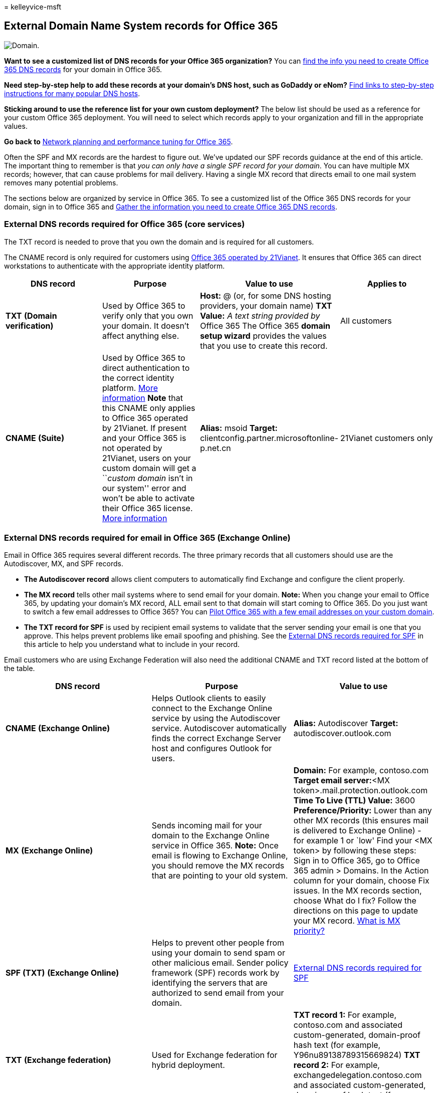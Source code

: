 = 
kelleyvice-msft

== External Domain Name System records for Office 365

image::../media/e05b1c78-1df0-4200-ba40-6e26b7ead68f.png[Domain.]

*Want to see a customized list of DNS records for your Office 365
organization?* You can
link:../admin/get-help-with-domains/information-for-dns-records.md[find
the info you need to create Office 365 DNS records] for your domain in
Office 365.

*Need step-by-step help to add these records at your domain’s DNS host,
such as GoDaddy or eNom?*
link:../admin/get-help-with-domains/create-dns-records-at-any-dns-hosting-provider.md[Find
links to step-by-step instructions for many popular DNS hosts].

*Sticking around to use the reference list for your own custom
deployment?* The below list should be used as a reference for your
custom Office 365 deployment. You will need to select which records
apply to your organization and fill in the appropriate values.

*Go back to* link:./network-planning-and-performance.md[Network planning
and performance tuning for Office 365].

Often the SPF and MX records are the hardest to figure out. We’ve
updated our SPF records guidance at the end of this article. The
important thing to remember is that _you can only have a single SPF
record for your domain_. You can have multiple MX records; however, that
can cause problems for mail delivery. Having a single MX record that
directs email to one mail system removes many potential problems.

The sections below are organized by service in Office 365. To see a
customized list of the Office 365 DNS records for your domain, sign in
to Office 365 and
https://support.office.com/article/77f90d4a-dc7f-4f09-8972-c1b03ea85a67[Gather
the information you need to create Office 365 DNS records].

=== External DNS records required for Office 365 (core services)

The TXT record is needed to prove that you own the domain and is
required for all customers.

The CNAME record is only required for customers using
link:/microsoft-365/admin/services-in-china/services-in-china[Office 365
operated by 21Vianet]. It ensures that Office 365 can direct
workstations to authenticate with the appropriate identity platform.

[width="100%",cols="25%,25%,25%,25%",options="header",]
|===
|DNS record |Purpose |Value to use |Applies to
|*TXT* *(Domain verification)* |Used by Office 365 to verify only that
you own your domain. It doesn’t affect anything else. |*Host:* @ (or,
for some DNS hosting providers, your domain name) *TXT Value:* _A text
string provided by_ Office 365 The Office 365 *domain setup wizard*
provides the values that you use to create this record. |All customers

|*CNAME* *(Suite)* |Used by Office 365 to direct authentication to the
correct identity platform.
link:../admin/services-in-china/purpose-of-cname.md?viewFallbackFrom=o365-worldwide[More
information] *Note* that this CNAME only applies to Office 365 operated
by 21Vianet. If present and your Office 365 is not operated by 21Vianet,
users on your custom domain will get a ``__custom domain__ isn’t in our
system'' error and won’t be able to activate their Office 365 license.
link:/office365/servicedescriptions/office-365-platform-service-description/office-365-operated-by-21vianet[More
information] |*Alias:* msoid *Target:*
clientconfig.partner.microsoftonline-p.net.cn |21Vianet customers only
|===

=== External DNS records required for email in Office 365 (Exchange Online)

Email in Office 365 requires several different records. The three
primary records that all customers should use are the Autodiscover, MX,
and SPF records.

* *The Autodiscover record* allows client computers to automatically
find Exchange and configure the client properly.
* *The MX record* tells other mail systems where to send email for your
domain. *Note:* When you change your email to Office 365, by updating
your domain’s MX record, ALL email sent to that domain will start coming
to Office 365. Do you just want to switch a few email addresses to
Office 365? You can
https://support.office.com/article/39cee536-6a03-40cf-b9c1-f301bb6001d7[Pilot
Office 365 with a few email addresses on your custom domain].
* *The TXT record for SPF* is used by recipient email systems to
validate that the server sending your email is one that you approve.
This helps prevent problems like email spoofing and phishing. See the
link:external-domain-name-system-records.md#BKMK_SPFrecords[External DNS
records required for SPF] in this article to help you understand what to
include in your record.

Email customers who are using Exchange Federation will also need the
additional CNAME and TXT record listed at the bottom of the table.

[width="100%",cols="34%,33%,33%",options="header",]
|===
|DNS record |Purpose |Value to use
|*CNAME* *(Exchange Online)* |Helps Outlook clients to easily connect to
the Exchange Online service by using the Autodiscover service.
Autodiscover automatically finds the correct Exchange Server host and
configures Outlook for users. |*Alias:* Autodiscover *Target:*
autodiscover.outlook.com

|*MX* *(Exchange Online)* |Sends incoming mail for your domain to the
Exchange Online service in Office 365. *Note:* Once email is flowing to
Exchange Online, you should remove the MX records that are pointing to
your old system. |*Domain:* For example, contoso.com **Target email
server:**<MX token>.mail.protection.outlook.com *Time To Live (TTL)
Value:* 3600 *Preference/Priority:* Lower than any other MX records
(this ensures mail is delivered to Exchange Online) - for example 1 or
`low' Find your <MX token> by following these steps: Sign in to Office
365, go to Office 365 admin > Domains. In the Action column for your
domain, choose Fix issues. In the MX records section, choose What do I
fix? Follow the directions on this page to update your MX record.
link:../admin/setup/domains-faq.yml[What is MX priority?]

|*SPF (TXT)* *(Exchange Online)* |Helps to prevent other people from
using your domain to send spam or other malicious email. Sender policy
framework (SPF) records work by identifying the servers that are
authorized to send email from your domain.
|link:external-domain-name-system-records.md#BKMK_SPFrecords[External
DNS records required for SPF]

|*TXT* *(Exchange federation)* |Used for Exchange federation for hybrid
deployment. |*TXT record 1:* For example, contoso.com and associated
custom-generated, domain-proof hash text (for example,
Y96nu89138789315669824) *TXT record 2:* For example,
exchangedelegation.contoso.com and associated custom-generated,
domain-proof hash text (for example, Y3259071352452626169)

|*CNAME* *(Exchange federation)* |Helps Outlook clients to easily
connect to the Exchange Online service by using the Autodiscover service
when your company is using Exchange federation. Autodiscover
automatically finds the correct Exchange Server host and configures
Outlook for your users. |*Alias:* For example,
Autodiscover.service.contoso.com *Target:* autodiscover.outlook.com
|===

=== External DNS records required for Teams

There are specific steps to take when you use
link:urls-and-ip-address-ranges.md[Office 365 URLs and IP address
ranges] to make sure your network is configured correctly.

These DNS records apply only to tenants in Teams-only mode, for hybrid
tenants, see
link:/skypeforbusiness/hybrid/configure-hybrid-connectivity#dns-implications-for-on-premises-organizations-that-become-hybrid[DNS
implications for on-premises organizations that become hybrid].

[width="100%",cols="34%,33%,33%",options="header",]
|===
|DNS record |Purpose |Value to use
|*SRV* *(Federation)* |Allows your Office 365 domain to share instant
messaging (IM) features with external clients by enabling SIP
federation. |*Domain:* <domain> *Service:* sipfederationtls *Protocol:*
TCP *Priority:* 100 *Weight:* 1 *Port:* 5061 *Target:*
sipfed.online.lync.com *Note:* If the firewall or proxy server blocks
SRV lookups on an external DNS, you should add this record to the
internal DNS record.

|*SRV* *(SIP)* |It may be needed by Teams-only tenants that use Skype
for Business Online phones for Teams. |*Domain:* <domain> *Service:* sip
*Protocol:* TLS *Priority:* 100 *Weight:* 1 *Port:* 443 *Target:*
sipdir.online.lync.com

|*CNAME* *(Lyncdiscover)* |Required by Teams-only tenants to support
PowerShell cmdlets that still use Skype for Business Online
infrastructure for management. |*Alias:* lyncdiscover.<domain> *Target:*
webdir.online.lync.com
|===

=== External DNS records required for Office 365 Single Sign-On

[width="100%",cols="34%,33%,33%",options="header",]
|===
|DNS record |Purpose |Value to use
|*Host (A)* |Used for single sign-on (SSO). It provides the endpoint for
your off-premises users (and on-premises users, if you like) to connect
to your Active Directory Federation Services (AD FS) federation server
proxies or load-balanced virtual IP (VIP). |*Target:* For example,
sts.contoso.com
|===

=== External DNS records required for SPF

____
[!IMPORTANT] SPF is designed to help prevent spoofing, but there are
spoofing techniques that SPF cannot protect against. In order to protect
against these, once you have set up SPF, you should also configure DKIM
and DMARC for Office 365. To get started, see
link:../security/office-365-security/email-authentication-dkim-configure.md[Use
DKIM to validate outbound email sent from your domain in Office 365].
Next, see
link:../security/office-365-security/email-authentication-dmarc-configure.md[Use
DMARC to validate email in Office 365].
____

SPF records are TXT records that help to prevent other people from using
your domain to send spam or other malicious email. Sender policy
framework (SPF) records work by identifying the servers that are
authorized to send email from your domain.

You can only have one SPF record (that is, a TXT record that defines
SPF) for your domain. That single record can have a few different
inclusions but the total DNS lookups that result can’t be more than 10
(this helps prevent denial of service attacks). See the table and other
examples below to help you create or update the right SPF record values
for your environment.

==== Structure of an SPF record

All SPF records contain three parts: the declaration that it is an SPF
record, the domains, and IP addresses that should be sending email, and
an enforcement rule. You need all three in a valid SPF record. Here’s an
example of a common SPF record for Office 365 when you use only Exchange
Online email:

[source,dns]
----
TXT Name @
Values: v=spf1 include:spf.protection.outlook.com -all
----

An email system that receives an email from your domain looks at the SPF
record, and if the email server that sent the message was an Office 365
server, the message is accepted. If the server that sent the message was
your old mail system or a malicious system on the Internet, for example,
the SPF check might fail and the message wouldn’t be delivered. Checks
like this help to prevent spoofing and phishing messages.

==== Choose the SPF record structure you need

For scenarios where you’re not just using Exchange Online email for
Office 365 (for example, when you use email originating from SharePoint
Online as well), use the following table to determine what to include in
the value of the record.

____
[!NOTE] If you have a complicated scenario that includes, for example,
edge email servers for managing email traffic across your firewall,
you’ll have a more detailed SPF record to set up. Learn how:
link:../security/office-365-security/email-authentication-spf-configure.md[Set
up SPF records in Office 365 to help prevent spoofing]. You can also
learn much more about how SPF works with Office 365 by reading
link:../security/office-365-security/email-authentication-anti-spoofing.md[How
Office 365 uses Sender Policy Framework (SPF) to help prevent spoofing].
____

[width="100%",cols="25%,25%,25%,25%",options="header",]
|===
|Number |If you’re using… |Purpose |Add these includes
|1 |All email systems (required) |All SPF records start with this value
|v=spf1

|2 |Exchange Online (common) |Use with just Exchange Online
|include:spf.protection.outlook.com

|3 |Third-party email system (less common) | |include:<email system like
mail.contoso.com>

|4 |On-premises mail system (less common) |Use if you’re using Exchange
Online Protection or Exchange Online plus another mail system
|`ip4:<0.0.0.0>` `ip6:< : : >` include:<mail.contoso.com> The value in
brackets (<>) should be other mail systems that will send email for your
domain.

|5 |All email systems (required) | |-all
|===

==== Example: Adding to an existing SPF record

If you already have an SPF record, you’ll need to add or update values
for Office 365. For example, say your existing SPF record for
contoso.com is this:

[source,dns]
----
TXT Name @
Values: v=spf1 ip4:60.200.100.30 include:smtp.adatum.com -all
----

Now you’re updating your SPF record for Office 365. You’ll edit your
current record so you have an SPF record that includes the values that
you need. For Office 365, ``spf.protection.outlook.com''.

Correct:

[source,dns]
----
TXT Name @
Values: v=spf1 ip4:60.200.100.30 include:spf.protection.outlook.com include:smtp.adatum.com -all
----

Incorrect:

[source,dns]
----
Record 1:
TXT Name @
Values: v=spf1 ip4:60.200.100.30 include:smtp.adatum.com -all
Record 2:
Values: v=spf1 include:spf.protection.outlook.com -all
----

==== More examples of common SPF values

If you are using the full Office 365 suite and are using MailChimp to
send marketing emails on your behalf, your SPF record at contoso.com
might look like the following, which uses rows 1, 3, and 5 from the
table above. Remember, rows 1 and 5 are required.

[source,dns]
----
TXT Name @
Values: v=spf1 include:spf.protection.outlook.com include:servers.mcsv.net -all
----

Alternatively, if you have an Exchange Hybrid configuration where email
will be sent from both Office 365 and your on-premises mail system, your
SPF record at contoso.com might look like this:

[source,dns]
----
TXT Name @
Values: v=spf1 include:spf.protection.outlook.com include:mail.contoso.com -all
----

These are some common examples that can help you adapt your existing SPF
record when you add your domain to Office 365 for email. If you have a
complicated scenario that includes, for example, edge email servers for
managing email traffic across your firewall, you’ll have a more detailed
SPF record to set up. Learn how:
link:../security/office-365-security/email-authentication-spf-configure.md[Set
up SPF records in Office 365 to help prevent spoofing].

Here’s a short link you can use to come back: https://aka.ms/o365edns
